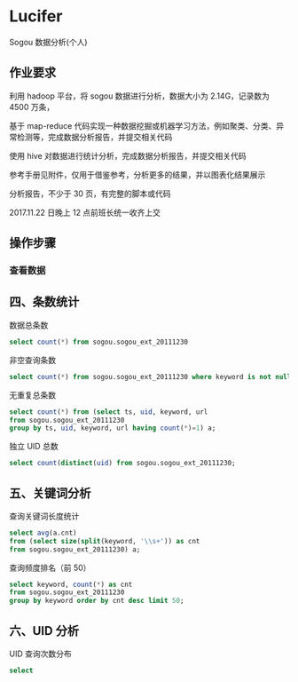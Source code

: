 * Lucifer
Sogou 数据分析(个人)


** 作业要求
利用 hadoop 平台，将 sogou 数据进行分析，数据大小为 2.14G，记录数为 4500 万条，

基于 map-reduce 代码实现一种数据挖掘或机器学习方法，例如聚类、分类、异常检测等，完成数据分析报告，并提交相关代码

使用 hive 对数据进行统计分析，完成数据分析报告，并提交相关代码

参考手册见附件，仅用于借鉴参考，分析更多的结果，并以图表化结果展示

分析报告，不少于 30 页，有完整的脚本或代码

2017.11.22 日晚上 12 点前班长统一收齐上交

** 操作步骤

*** 查看数据




** 四、条数统计
    数据总条数
    #+BEGIN_SRC sql
    select count(*) from sogou.sogou_ext_20111230
    #+END_SRC

    非空查询条数
    #+BEGIN_SRC sql
    select count(*) from sogou.sogou_ext_20111230 where keyword is not null and keyword !='';
    #+END_SRC

    无重复总条数
    #+BEGIN_SRC sql
    select count(*) from (select ts, uid, keyword, url
    from sogou.sogou_ext_20111230
    group by ts, uid, keyword, url having count(*)=1) a;
    #+END_SRC

    独立 UID 总数
    #+BEGIN_SRC sql
    select count(distinct(uid) from sogou.sogou_ext_20111230;
    #+END_SRC

** 五、关键词分析
    查询关键词长度统计
    #+BEGIN_SRC sql
    select avg(a.cnt)
    from (select size(split(keyword, '\\s+')) as cnt
    from sogou.sogou_ext_20111230) a;
    #+END_SRC

    查询频度排名（前 50）
    #+BEGIN_SRC sql
    select keyword, count(*) as cnt
    from sogou.sogou_ext_20111230
    group by keyword order by cnt desc limit 50;
    #+END_SRC

** 六、UID 分析
    UID 查询次数分布
    #+BEGIN_SRC sql
    select
    #+END_SRC
